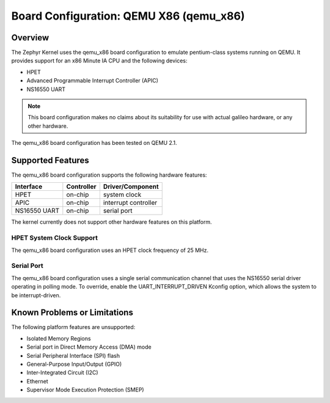 .. _qemu_x86:

Board Configuration: QEMU X86 (qemu_x86)
########################################

Overview
********

The Zephyr Kernel uses the qemu_x86 board configuration to emulate pentium-class
systems running on QEMU.
It provides support for an x86 Minute IA CPU and the following devices:

* HPET

* Advanced Programmable Interrupt Controller (APIC)

* NS16550 UART

.. note::
   This board configuration makes no claims about its suitability for use
   with actual galileo hardware, or any other hardware.

The qemu_x86 board configuration has been tested on QEMU 2.1.

Supported Features
******************

The qemu_x86 board configuration supports the following hardware features:

+--------------+------------+-----------------------+
| Interface    | Controller | Driver/Component      |
+==============+============+=======================+
| HPET         | on-chip    | system clock          |
+--------------+------------+-----------------------+
| APIC         | on-chip    | interrupt controller  |
+--------------+------------+-----------------------+
| NS16550      | on-chip    | serial port           |
| UART         |            |                       |
+--------------+------------+-----------------------+

The kernel currently does not support other hardware features on this platform.

HPET System Clock Support
=========================

The qemu_x86 board configuration uses an HPET clock frequency of 25 MHz.

Serial Port
===========

The qemu_x86 board configuration uses a single serial communication channel that
uses the NS16550 serial driver operating in polling mode. To override, enable
the UART_INTERRUPT_DRIVEN Kconfig option, which allows the system to be
interrupt-driven.

Known Problems or Limitations
*****************************

The following platform features are unsupported:

* Isolated Memory Regions
* Serial port in Direct Memory Access (DMA) mode
* Serial Peripheral Interface (SPI) flash
* General-Purpose Input/Output (GPIO)
* Inter-Integrated Circuit (I2C)
* Ethernet
* Supervisor Mode Execution Protection (SMEP)
